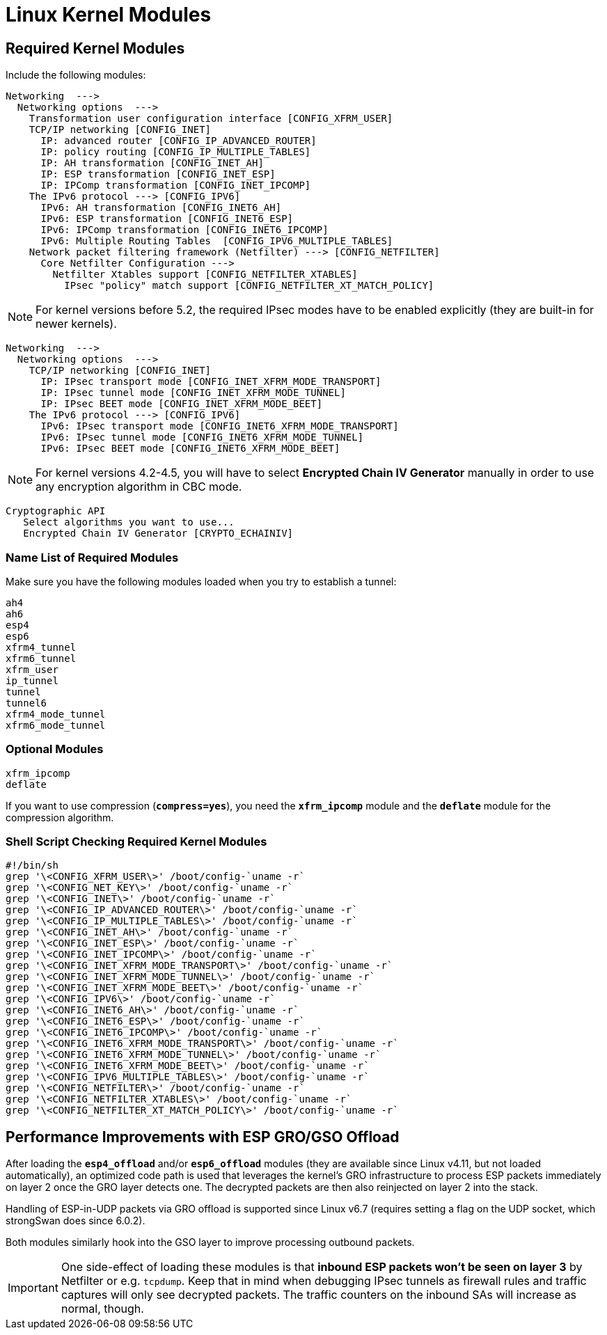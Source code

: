 = Linux Kernel Modules

== Required Kernel Modules

Include the following modules:
----
Networking  --->
  Networking options  --->
    Transformation user configuration interface [CONFIG_XFRM_USER]
    TCP/IP networking [CONFIG_INET]
      IP: advanced router [CONFIG_IP_ADVANCED_ROUTER]
      IP: policy routing [CONFIG_IP_MULTIPLE_TABLES]
      IP: AH transformation [CONFIG_INET_AH]
      IP: ESP transformation [CONFIG_INET_ESP]
      IP: IPComp transformation [CONFIG_INET_IPCOMP]
    The IPv6 protocol ---> [CONFIG_IPV6]
      IPv6: AH transformation [CONFIG_INET6_AH]
      IPv6: ESP transformation [CONFIG_INET6_ESP]
      IPv6: IPComp transformation [CONFIG_INET6_IPCOMP]
      IPv6: Multiple Routing Tables  [CONFIG_IPV6_MULTIPLE_TABLES]
    Network packet filtering framework (Netfilter) ---> [CONFIG_NETFILTER]
      Core Netfilter Configuration --->
        Netfilter Xtables support [CONFIG_NETFILTER_XTABLES]
          IPsec "policy" match support [CONFIG_NETFILTER_XT_MATCH_POLICY]
----

NOTE: For kernel versions before 5.2, the required IPsec modes have to be enabled
      explicitly (they are built-in for newer kernels).

----
Networking  --->
  Networking options  --->
    TCP/IP networking [CONFIG_INET]
      IP: IPsec transport mode [CONFIG_INET_XFRM_MODE_TRANSPORT]
      IP: IPsec tunnel mode [CONFIG_INET_XFRM_MODE_TUNNEL]
      IP: IPsec BEET mode [CONFIG_INET_XFRM_MODE_BEET]
    The IPv6 protocol ---> [CONFIG_IPV6]
      IPv6: IPsec transport mode [CONFIG_INET6_XFRM_MODE_TRANSPORT]
      IPv6: IPsec tunnel mode [CONFIG_INET6_XFRM_MODE_TUNNEL]
      IPv6: IPsec BEET mode [CONFIG_INET6_XFRM_MODE_BEET]
----

NOTE: For kernel versions 4.2-4.5, you will have to select
      *Encrypted Chain IV Generator* manually in order to use any encryption
      algorithm in CBC mode.

----
Cryptographic API
   Select algorithms you want to use...
   Encrypted Chain IV Generator [CRYPTO_ECHAINIV]
----

=== Name List of Required Modules

Make sure you have the following modules loaded when you try to establish a tunnel:
----
ah4
ah6
esp4
esp6
xfrm4_tunnel
xfrm6_tunnel
xfrm_user
ip_tunnel
tunnel
tunnel6
xfrm4_mode_tunnel
xfrm6_mode_tunnel
----

=== Optional Modules

----
xfrm_ipcomp
deflate
----
If you want to use compression (`*compress=yes*`), you need the `*xfrm_ipcomp*`
module and the `*deflate*` module for the compression algorithm.

=== Shell Script Checking Required Kernel Modules

----
#!/bin/sh
grep '\<CONFIG_XFRM_USER\>' /boot/config-`uname -r`
grep '\<CONFIG_NET_KEY\>' /boot/config-`uname -r`
grep '\<CONFIG_INET\>' /boot/config-`uname -r`
grep '\<CONFIG_IP_ADVANCED_ROUTER\>' /boot/config-`uname -r`
grep '\<CONFIG_IP_MULTIPLE_TABLES\>' /boot/config-`uname -r`
grep '\<CONFIG_INET_AH\>' /boot/config-`uname -r`
grep '\<CONFIG_INET_ESP\>' /boot/config-`uname -r`
grep '\<CONFIG_INET_IPCOMP\>' /boot/config-`uname -r`
grep '\<CONFIG_INET_XFRM_MODE_TRANSPORT\>' /boot/config-`uname -r`
grep '\<CONFIG_INET_XFRM_MODE_TUNNEL\>' /boot/config-`uname -r`
grep '\<CONFIG_INET_XFRM_MODE_BEET\>' /boot/config-`uname -r`
grep '\<CONFIG_IPV6\>' /boot/config-`uname -r`
grep '\<CONFIG_INET6_AH\>' /boot/config-`uname -r`
grep '\<CONFIG_INET6_ESP\>' /boot/config-`uname -r`
grep '\<CONFIG_INET6_IPCOMP\>' /boot/config-`uname -r`
grep '\<CONFIG_INET6_XFRM_MODE_TRANSPORT\>' /boot/config-`uname -r`
grep '\<CONFIG_INET6_XFRM_MODE_TUNNEL\>' /boot/config-`uname -r`
grep '\<CONFIG_INET6_XFRM_MODE_BEET\>' /boot/config-`uname -r`
grep '\<CONFIG_IPV6_MULTIPLE_TABLES\>' /boot/config-`uname -r`
grep '\<CONFIG_NETFILTER\>' /boot/config-`uname -r`
grep '\<CONFIG_NETFILTER_XTABLES\>' /boot/config-`uname -r`
grep '\<CONFIG_NETFILTER_XT_MATCH_POLICY\>' /boot/config-`uname -r`
----

== Performance Improvements with ESP GRO/GSO Offload

After loading the `*esp4_offload*` and/or `*esp6_offload*` modules (they are
available since Linux v4.11, but not loaded automatically), an optimized
code path is used that leverages the kernel's GRO infrastructure to process
ESP packets immediately on layer 2 once the GRO layer detects one. The decrypted
packets are then also reinjected on layer 2 into the stack.

Handling of ESP-in-UDP packets via GRO offload is supported since Linux v6.7
(requires setting a flag on the UDP socket, which strongSwan does since 6.0.2).

Both modules similarly hook into the GSO layer to improve processing outbound
packets.

IMPORTANT: One side-effect of loading these modules is that *inbound ESP packets
won't be seen on layer 3* by Netfilter or e.g. `tcpdump`.  Keep that in mind
when debugging IPsec tunnels as firewall rules and traffic captures will only
see decrypted packets.  The traffic counters on the inbound SAs will increase
as normal, though.
